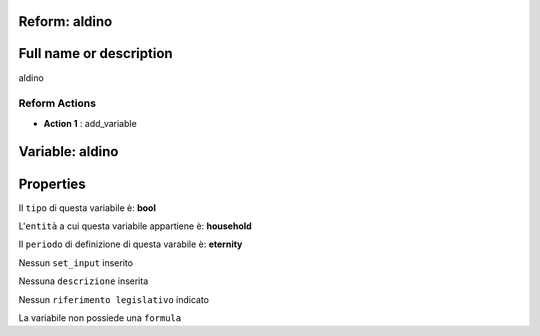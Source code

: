 #######################################################################################################################################################################################################################################################################################################################################################################################################################################################################################################################################################################################################################################################################################################################################################################################################################################################################################################################################################################################################################################
Reform:  aldino	
#######################################################################################################################################################################################################################################################################################################################################################################################################################################################################################################################################################################################################################################################################################################################################################################################################################################################################################################################################################################################################################################

#######################################################################################################################################################################################################################################################################################################################################################################################################################################################################################################################################################################################################################################################################################################################################################################################################################################################################################################################################################################################################################################
Full name or description
#######################################################################################################################################################################################################################################################################################################################################################################################################################################################################################################################################################################################################################################################################################################################################################################################################################################################################################################################################################################################################################################

aldino


Reform Actions 
***************************************************************************************************************************************************************************************************************************************************************************************************************************************************************************************************************************************************************************************************************************************************************************************************************************************************************************************************************************************************************************************************************************************************************************************************************************************************************************************************************************************

- **Action 1** : add_variable

#######################################################################################################################################################################################################################################################################################################################################################################################################################################################################################################################################################################################################################################################################################################################################################################################################################################################################################################################################################################################################################################
 Variable: aldino
#######################################################################################################################################################################################################################################################################################################################################################################################################################################################################################################################################################################################################################################################################################################################################################################################################################################################################################################################################################################################################################################

#######################################################################################################################################################################################################################################################################################################################################################################################################################################################################################################################################################################################################################################################################################################################################################################################################################################################################################################################################################################################################################################
 Properties 
#######################################################################################################################################################################################################################################################################################################################################################################################################################################################################################################################################################################################################################################################################################################################################################################################################################################################################################################################################################################################################################################

Il ``tipo`` di questa variabile è: **bool**

L'``entità`` a cui questa variabile appartiene è: **household**

Il ``periodo`` di definizione di questa varabile è: **eternity**

Nessun ``set_input`` inserito

Nessuna ``descrizione`` inserita

Nessun ``riferimento legislativo`` indicato

La variabile non possiede una ``formula``





